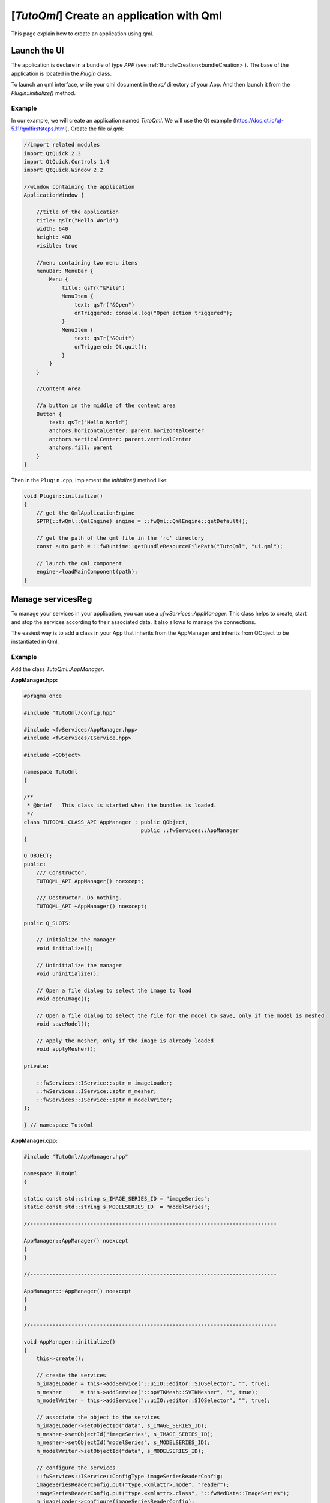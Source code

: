.. _tutoqml:

********************************************
[*TutoQml*] Create an application with Qml
********************************************

This page explain how to create an application using qml.

Launch the UI
===============

The application is declare in a bundle of type `APP` (see :ref:`BundleCreation<bundleCreation>`).
The base of the application is located in the `Plugin` class.

To launch an qml interface, write your qml document in the *rc/* directory of your App. And then launch it from the
`Plugin::initialize()` method.

Example
------------

In our example, we will create an application named `TutoQml`. We will use the Qt example (https://doc.qt.io/qt-5.11/qmlfirststeps.html).
Create the file `ui.qml`:

.. code-block:: qml

    //import related modules
    import QtQuick 2.3
    import QtQuick.Controls 1.4
    import QtQuick.Window 2.2

    //window containing the application
    ApplicationWindow {

        //title of the application
        title: qsTr("Hello World")
        width: 640
        height: 480
        visible: true

        //menu containing two menu items
        menuBar: MenuBar {
            Menu {
                title: qsTr("&File")
                MenuItem {
                    text: qsTr("&Open")
                    onTriggered: console.log("Open action triggered");
                }
                MenuItem {
                    text: qsTr("&Quit")
                    onTriggered: Qt.quit();
                }
            }
        }

        //Content Area

        //a button in the middle of the content area
        Button {
            text: qsTr("Hello World")
            anchors.horizontalCenter: parent.horizontalCenter
            anchors.verticalCenter: parent.verticalCenter
            anchors.fill: parent
        }
    }


Then in the ``Plugin.cpp``, implement the `initialize()` method like:

.. code-block:: cpp

    void Plugin::initialize()
    {
        // get the QmlApplicationEngine
        SPTR(::fwQml::QmlEngine) engine = ::fwQml::QmlEngine::getDefault();

        // get the path of the qml file in the 'rc' directory
        const auto path = ::fwRuntime::getBundleResourceFilePath("TutoQml", "ui.qml");

        // launch the qml component
        engine->loadMainComponent(path);
    }


Manage servicesReg
===================

To manage your services in your application, you can use a `::fwServices::AppManager`. This class helps to create, start
and stop the services according to their associated data. It also allows to manage the connections.

The easiest way is to add a class in your App that inherits from the AppManager and inherits from QObject to be
instantiated in Qml.

Example
-----------

Add the class `TutoQml::AppManager`.

**AppManager.hpp:**

.. code-block:: cpp

    #pragma once

    #include "TutoQml/config.hpp"

    #include <fwServices/AppManager.hpp>
    #include <fwServices/IService.hpp>

    #include <QObject>

    namespace TutoQml
    {

    /**
     * @brief   This class is started when the bundles is loaded.
     */
    class TUTOQML_CLASS_API AppManager : public QObject,
                                         public ::fwServices::AppManager
    {

    Q_OBJECT;
    public:
        /// Constructor.
        TUTOQML_API AppManager() noexcept;

        /// Destructor. Do nothing.
        TUTOQML_API ~AppManager() noexcept;

    public Q_SLOTS:

        // Initialize the manager
        void initialize();

        // Uninitialize the manager
        void uninitialize();

        // Open a file dialog to select the image to load
        void openImage();

        // Open a file dialog to select the file for the model to save, only if the model is meshed
        void saveModel();

        // Apply the mesher, only if the image is already loaded
        void applyMesher();

    private:

        ::fwServices::IService::sptr m_imageLoader;
        ::fwServices::IService::sptr m_mesher;
        ::fwServices::IService::sptr m_modelWriter;
    };

    } // namespace TutoQml


**AppManager.cpp:**

.. code-block:: cpp

    #include "TutoQml/AppManager.hpp"

    namespace TutoQml
    {

    static const std::string s_IMAGE_SERIES_ID = "imageSeries";
    static const std::string s_MODELSERIES_ID  = "modelSeries";

    //------------------------------------------------------------------------------

    AppManager::AppManager() noexcept
    {
    }

    //------------------------------------------------------------------------------

    AppManager::~AppManager() noexcept
    {
    }

    //------------------------------------------------------------------------------

    void AppManager::initialize()
    {
        this->create();

        // create the services
        m_imageLoader = this->addService("::uiIO::editor::SIOSelector", "", true);
        m_mesher      = this->addService("::opVTKMesh::SVTKMesher", "", true);
        m_modelWriter = this->addService("::uiIO::editor::SIOSelector", "", true);

        // associate the object to the services
        m_imageLoader->setObjectId("data", s_IMAGE_SERIES_ID);
        m_mesher->setObjectId("imageSeries", s_IMAGE_SERIES_ID);
        m_mesher->setObjectId("modelSeries", s_MODELSERIES_ID);
        m_modelWriter->setObjectId("data", s_MODELSERIES_ID);

        // configure the services
        ::fwServices::IService::ConfigType imageSeriesReaderConfig;
        imageSeriesReaderConfig.put("type.<xmlattr>.mode", "reader");
        imageSeriesReaderConfig.put("type.<xmlattr>.class", "::fwMedData::ImageSeries");
        m_imageLoader->configure(imageSeriesReaderConfig);

        ::fwServices::IService::ConfigType mesherConfig;
        mesherConfig.put("config.percentReduction", 50);
        m_mesher->configure(mesherConfig);

        ::fwServices::IService::ConfigType modelSeriesWriterConfig;
        modelSeriesWriterConfig.put("type.<xmlattr>.mode", "writer");
        m_modelWriter->configure(modelSeriesWriterConfig);

        // Start the services if all their data are present
        this->startServices();
    }

    //------------------------------------------------------------------------------

    void AppManager::uninitialize()
    {
        // stop the started services and unregister all the services
        this->stopAndUnregisterServices();
    }

    //------------------------------------------------------------------------------

    void AppManager::openImage()
    {
        m_imageLoader->update();
    }

    //------------------------------------------------------------------------------

    void AppManager::saveModel()
    {
        if (m_modelWriter->isStarted())
        {
            m_modelWriter->update();
        }
    }

    //------------------------------------------------------------------------------

    void AppManager::applyMesher()
    {
        if (m_mesher->isStarted())
        {
            m_mesher->update();
        }
    }

    //------------------------------------------------------------------------------

    } // namespace TutoQml


The AppManager must be registered as a qml type in order to instantiate it in qml. This is done in `Plugin::start()`:

.. code-block:: cpp

    void Plugin::start()
    {
        qmlRegisterType<AppManager>("TutoQml", 1, 0, "AppManager");
    }


We instantiate the AppManager in the qml ui and call the different slots in the qml.

.. code-block:: qml

    //import related modules
    import QtQuick 2.3
    import QtQuick.Controls 1.2
    import QtQuick.Window 2.2
    // Import TutoQml module
    import TutoQml 1.0

    //window containing the application
    ApplicationWindow {

        //title of the application
        title: qsTr("Hello World")
        width: 640
        height: 480
        visible: true

        // (un)initialize the app manager
        Component.onCompleted: appManager.initialize()
        onClosing: appManager.uninitialize();

        // Instantiate the AppManager
        AppManager {
            id: appManager

            // Now we can call its different slots from the qml objects
        }

        //menu containing three menu items
        menuBar: MenuBar {
            Menu {
                title: qsTr("&File")
                MenuItem {
                    text: qsTr("&Open image")
                    onTriggered: appManager.openImage() // call 'openImage' slot of the appManager
                }
                MenuItem {
                    text: qsTr("&Save model")
                    onTriggered: appManager.saveModel() // call 'saveModel' slot of the appManager
                }
                MenuItem {
                    text: qsTr("&Exit")
                    onTriggered: Qt.quit();
                }
            }
        }

        //Content Area

        //a button in the middle of the content area
        Button {
            text: qsTr("Apply mesher")
            anchors.horizontalCenter: parent.horizontalCenter
            anchors.verticalCenter: parent.verticalCenter
            anchors.fill: parent
            onClicked: appManager.applyMesher() // call 'applyMesher' slot of the appManager
        }
    }


VTK scene
============

Now, we will explain how to display our objects with a VTK scene (::fwRenderVTK::SRender) into a qml interface. We
render the scene into an off-screen frame buffer and then render it into a Qml widget. We use the
``::fwVTKQml::FrameBufferItem`` to render the scene.

Example
---------------

Add the `FrameBufferItem` in the qml interface:

.. code-block:: qml

    //import related modules
    import QtQuick 2.3
    import QtQuick.Controls 1.2
    import QtQuick.Layouts 1.0
    import QtQuick.Window 2.2
    // Import TutoQml module
    import TutoQml 1.0
    // Import fwVTKQml module to use the FrameBuffer
    import fwVTKQml 1.0

    //window containing the application
    ApplicationWindow {

        //title of the application
        title: qsTr("Hello World")
        width: 640
        height: 480
        visible: true

        // initialize the app manager
        Component.onCompleted: appManager.initialize()
        onClosing: appManager.uninitialize();

        // Instantiate the AppManager
        AppManager {
            id: appManager
            // @disable-check M16
            frameBuffer: scene3D // set the frameBuffer to the appManager in order to use it in the scene service
        }

        //menu containing two menu items
        menuBar: MenuBar {
            //...
        }

        //Content Area

        ColumnLayout {
            spacing: 0
            anchors.fill: parent

            Rectangle {
                id: rectangle
                color: "#000000"
                Layout.fillHeight: true
                Layout.fillWidth: true

                FrameBuffer {
                    id: scene3D
                    // @disable-check M16 (disable error on qtcreator to use the designer)
                    onReady: appManager.createVtkScene() // manage the vtk scene services
                    onWidthChanged: initialize()
                    onHeightChanged: initialize()
                }
            }

            //a button in the bottom of the content area
            Button {
                text: qsTr("Apply mesher")
                Layout.fillWidth: true
                onClicked: appManager.applyMesher()
            }
        }
    }


Then, we need to implement the slot `createVtkScene` in the AppManager to create the scene services and associate the
FrameBuffer.

**AppManager.hpp:**

Add a FrameBuffer property to set it in qml

.. code-block:: cpp

    Q_PROPERTY(FrameBufferItem* frameBuffer MEMBER m_frameBuffer)


**AppManager.cpp:**

.. code-block:: cpp

    void AppManager::createVtkScene()
    {
        if (!m_vtkSceneCreated)
        {
            // generic scene
            auto renderSrv = this->addService< ::fwRenderVTK::SRender >("::fwRenderVTK::SRender", "", true);
            m_imageAdaptor       = this->addService("::visuVTKAdaptor::SImageSeries", "", true);
            m_modelSeriesAdaptor = this->addService("::visuVTKAdaptor::SModelSeries", "", true);

            m_imageAdaptor->setObjectId("imageSeries", s_IMAGE_SERIES_ID);
            m_modelSeriesAdaptor->setObjectId("model", s_MODELSERIES_ID);

            // create and register the render service
            ::fwServices::IService::ConfigType renderConfig;
            ::fwServices::IService::ConfigType pickerConfig;
            pickerConfig.add("<xmlattr>.vtkclass", "fwVtkCellPicker");
            pickerConfig.add("<xmlattr>.id", "picker");
            renderConfig.add_child("scene.picker", pickerConfig);
            renderConfig.add("scene.renderer.<xmlattr>.id", "default");
            renderSrv->setConfiguration(renderConfig);
            renderSrv->useContainer(false);
            renderSrv->displayAdaptor(m_modelSeriesAdaptor->getID());
            renderSrv->displayAdaptor(m_imageAdaptor->getID());

            // set the interactor and the frame buffer
            auto interactorManager = ::fwRenderVTK::factory::New< ::fwVTKQml::VtkRenderWindowInteractorManager >();
            SLM_ASSERT("Frame Buffer is not yet defined", m_frameBuffer);
            interactorManager->setFrameBuffer(m_frameBuffer);
            renderSrv->setInteractorManager(interactorManager);
            renderSrv->configure();

            // configure the image adaptor
            ::fwServices::IService::ConfigType imageAdaptorConfig;
            imageAdaptorConfig.add("config.<xmlattr>.renderer", "default");
            imageAdaptorConfig.add("config.<xmlattr>.picker", "picker");
            imageAdaptorConfig.add("config.<xmlattr>.mode", "3d");
            imageAdaptorConfig.add("config.<xmlattr>.slice", "3");
            imageAdaptorConfig.add("config.<xmlattr>.sliceIndex", "axial");
            m_imageAdaptor->configure(imageAdaptorConfig);

            // configure the model adaptor
            ::fwServices::IService::ConfigType modelSeriesAdaptorConfig;
            modelSeriesAdaptorConfig.add("config.<xmlattr>.renderer", "default");
            modelSeriesAdaptorConfig.add("config.<xmlattr>.picker", "");
            m_modelSeriesAdaptor->configure(modelSeriesAdaptorConfig);

            // start the scene service
            this->startService(renderSrv);
            m_vtkSceneCreated = true;
        }
    }


Use editors in Qml
=====================

To make the connection between qml and our cpp data, we created the `::fwQml::IQmlEditor` service type. This class should
be inherited (like the `::fwGui::editor::IEditor`) and be associated to a qml file.

This editor should be declared as qml type in the `Plugin::start()` of the bundle like:

.. code-block:: cpp

    void Plugin::start()
    {
        qmlRegisterType<MyEditor>("muyBundle", versionMajor, versionMinor, "MyEditor");
    }


To be used as a service, the AppManager must be notified that the service is created. We usually add a signal in the qml
file to notify the service creation like:

.. code-block:: qml

    // qml interface associated to the new editor
    Item {
        id: editorView
        enabled: false

        // signal to notify the service creation
        signal serviceCreated(var srv)

        Component.onCompleted: {
                // the signal is emitted when the qml component is created
                serviceCreated(myEditor)
        }

        MyEditor {
            id: myEditor

            // @disable-check M16
            onStarted: { // enabled the view when the editor is started
                editorView.enabled = true
            }
        }

        // ....
    }


Our editor will be instantiated, but it cannot be started because it is not registered by the AppManager and it requires
data. We disabled it by default and wait until the service is started to enabled it.

In our main qml file, we need to forward the signal to the AppManager.

.. code-block:: qml

    import myBundle 1.0

    // ...

    ApplicationWindow {

        // ...

        AppManager {
            id: appManager
            // ...
        }

        MyEditor {
            id: myEditor

            onServiceCreated: {
                // call onServiceCreated with the service instance and an identifier.
                // The identifier is only required if the same editor is used multipes times.
                appManager.onServiceCreated(srv, "myEditor1")
            }
            // ...
        }
    }


Wee need to be sure that the bundle's editors are registered before to use it, so we need to add the *requirement* in
the `plugin.xml`

.. code-block:: xml

    <plugin id="MyAppQml" class="::MyAppQml::Plugin"  version="@PROJECT_VERSION@" >

        <requirement id="servicesReg" />
        <!-- Add the qml bundle requirement. -->
        <requirement id="uiReconstructionQml" />

        <library name="TutoQml" />

    </plugin>


In the AppManager, we implement the slot `onServiceCreated(const QVariant& obj, const QString& id)`:

.. code-block:: cpp

    void AppManager::onServiceCreated(const QVariant& obj, const QString& id)
    {
        // check that the service is a IQmlEditor
        ::fwQml::IQmlEditor::sptr srv(obj.value< ::fwQml::IQmlEditor* >());
        if (srv)
        {
            // check if it is the desired editor
            if (srv->isA("::myBundle::MyEditor") && id == "myEditor1")
            {
                // eventually associate the objects
                srv->setObjectId("obj", s_OBJ_ID);

                // register the new service in the AppManager
                this->addService(srv, true);
            }
            // ...
        }
    }


Example
------------

In our example, we will use the ``uiReconstructionQml`` bundle containing two qml files (``organMaterialEditorqml`` and
``representationEditor.qml``) in the *rc/* directory and the classes ``SOrganMaterialEditor`` and ``SRepresentationEditor``.

These two editors allows to change the color and the representation of a Reconstruction.

First, we add the two editors in our main qml file:

.. code-block:: qml

    import uiReconstructionQml 1.0

    // ...
    ApplicationWindow {
    // ...
        ColumnLayout {
            spacing: 0
            Layout.fillHeight: true
            Layout.preferredWidth: 80

            OrganMaterialEditor {
                id: organMaterialEditor
                Layout.fillWidth: true
                Layout.preferredHeight: 50

                onServiceCreated: {
                    appManager.onServiceCreated(srv, "organMaterialEditor")
                }
            }

            RepresentationEditor {
                id: representationEditor
                Layout.fillWidth: true
                Layout.fillHeight: true

                onServiceCreated: {
                    appManager.onServiceCreated(srv, "representationEditor")
                }
            }
        }
    }


Then, we implement the method ``onServiceCreated()`` in the AppManager to register the service and its required object.
This editor required a ``Reconstruction``, we will use the first ``Reconstruction`` from the generated ``ModelSeries``.

.. code-block:: cpp

    void AppManager::onServiceCreated(const QVariant& obj, const QString& id)
    {
        Q_UNUSED(id); // we don't use the id here because only one service of each type is used.

        // check that the service is a IQmlEditor
        ::fwQml::IQmlEditor::sptr srv(obj.value< ::fwQml::IQmlEditor* >());
        if (srv)
        {
            // check if it is the SOrganMaterialEditor
            if (srv->isA("::uiReconstructionQml::SOrganMaterialEditor"))
            {
                // register the new service in the AppManager, it will be automatically started when the reconstruction is
                // added
                this->setObjectId( "reconstruction", s_RECONSTRUCTION_ID);
                this->addService(srv, true);
            }
            // check if it is the SRepresentationEditor
            else if (srv->isA("::uiReconstructionQml::SRepresentationEditor"))
            {
                // register the new service in the AppManager, it will be automatically started when the reconstruction is
                // added
                this->setObjectId( "reconstruction", s_RECONSTRUCTION_ID);
                this->addService(srv, true);
            }
        }
    }


To register the ``Reconstruction``, we retrieve the ModelSeries when it is meshed and get the first Reconstruction to
add it in the AppManager.

.. code-block:: cpp

    void AppManager::applyMesher()
    {
        if (m_mesher->isStarted())
        {
            // wait until the mesher finished
            m_mesher->update().wait();

            // get the generated model series
            ::fwMedData::ModelSeries::sptr model = m_mesher->getOutput< ::fwMedData::ModelSeries >("modelSeries");

            // get the reconstruction and add it into the managed data
            if (model && model->getReconstructionDB().size() > 0)
            {
                ::fwData::Reconstruction::sptr rec = model->getReconstructionDB().front();
                this->addObject(rec, s_RECONSTRUCTION_ID);
            }
        }
    }
